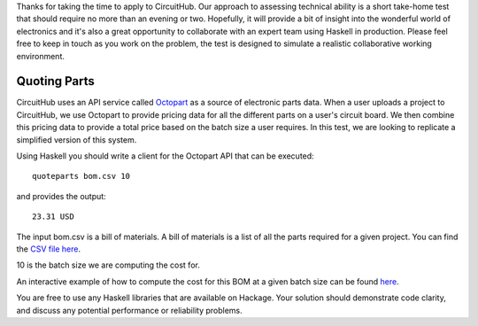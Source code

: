 Thanks for taking the time to apply to CircuitHub. Our approach to assessing technical 
ability is a short take-home test that should require no more than an evening or two. 
Hopefully, it will provide a bit of insight into the wonderful world of electronics 
and it's also a great opportunity to collaborate with an expert team using Haskell 
in production. Please feel free to keep in touch as you work on the problem, the test 
is designed to simulate a realistic collaborative working environment.


Quoting Parts
=============

CircuitHub uses an API service called Octopart_ as a source of electronic parts data. 
When a user uploads a project to CircuitHub, we use Octopart to provide pricing data 
for all the different parts on a user's circuit board. We then combine this pricing data
to provide a total price based on the batch size a user requires. In this test, we are 
looking to replicate a simplified version of this system.

Using Haskell you should write a client for the Octopart API that can be executed::

	quoteparts bom.csv 10

and provides the output::

	23.31 USD

The input bom.csv is a bill of materials. A bill of materials is a list of all the parts
required for a given project. You can find the `CSV file here`_. 

10 is the batch size we are computing the cost for.

An interactive example of how to compute the cost for this BOM at a given batch size can
be found here_.

You are free to use any Haskell libraries that are available on Hackage. Your solution
should demonstrate code clarity, and discuss any potential performance
or reliability problems.

.. _Octopart: https://octopart.com/api/home
.. _here: https://octopart.com/bom-tool/DIGdamfs
.. _CSV file here: https://github.com/circuithub/handbook/blob/interview-problem/bom.csv